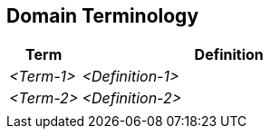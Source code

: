 [[section-domain-terminology]]
== Domain Terminology

ifdef::req42help[]
[role="req42help"]
****
.Content
A glossary of technical terms with definitions. The "ubiquitous language" of your domain

.Motivation
Terms from your domain appear in every epic, feature, or story. These terms should be clear to everyone involved. And that's why it is desirable to have a glossary of such terms for a project or product development. 

Make sure that everyone involved speaks a common language - and has access to agreed-upon definitions of terms instead of bringing new words into play in every meeting.

.Notations/Tools
Alphabetically ordered list of term definitions


// .More Information
//
// https://docs.req42.de/section-xxx in the online documentation
****
endif::req42help[]

[cols="12,50" options="header"]
|===
|Term |Definition
| _<Term-1>_ |_<Definition-1>_  
| _<Term-2>_ |_<Definition-2>_  
|            |             
|===
